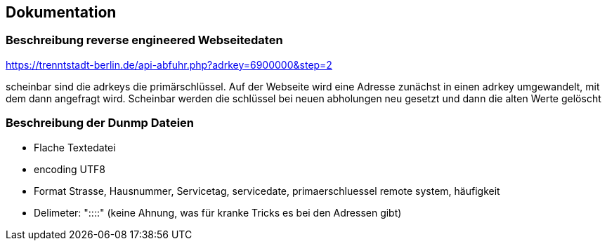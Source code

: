 == Dokumentation

=== Beschreibung reverse engineered Webseitedaten

https://trenntstadt-berlin.de/api-abfuhr.php?adrkey=6900000&amp;step=2

scheinbar sind die adrkeys die primärschlüssel.
Auf der Webseite wird eine Adresse zunächst in einen adrkey umgewandelt, mit dem dann angefragt wird.
Scheinbar werden die schlüssel bei neuen abholungen neu gesetzt und dann die alten Werte gelöscht

=== Beschreibung der Dunmp Dateien

* Flache Textedatei
* encoding UTF8
* Format Strasse, Hausnummer, Servicetag, servicedate, primaerschluessel remote system, häufigkeit
* Delimeter: "::::" (keine Ahnung, was für kranke Tricks es bei den Adressen gibt)
